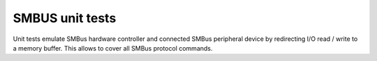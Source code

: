 .. _smbus_emul_tests:

SMBUS unit tests
################

Unit tests emulate SMBus hardware controller and connected SMBus peripheral
device by redirecting I/O read / write to a memory buffer. This allows to
cover all SMBus protocol commands.
